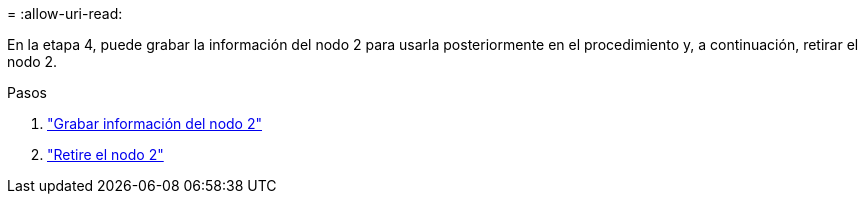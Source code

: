= 
:allow-uri-read: 


En la etapa 4, puede grabar la información del nodo 2 para usarla posteriormente en el procedimiento y, a continuación, retirar el nodo 2.

.Pasos
. link:record_node2_information.html["Grabar información del nodo 2"]
. link:retire_node2.html["Retire el nodo 2"]

